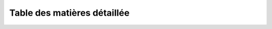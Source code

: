 
============================
Table des matières détaillée
============================

.. toctree:
	Espace consultation  
	Espace utilisateurs 
  	Espace producteurs
  	Espace developpeurs/index
  	cgu
